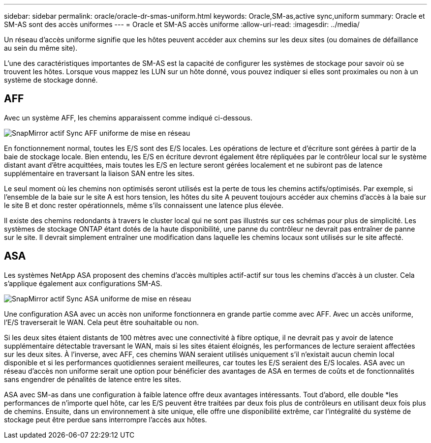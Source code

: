 ---
sidebar: sidebar 
permalink: oracle/oracle-dr-smas-uniform.html 
keywords: Oracle,SM-as,active sync,uniform 
summary: Oracle et SM-AS sont des accès uniformes 
---
= Oracle et SM-AS accès uniforme
:allow-uri-read: 
:imagesdir: ../media/


[role="lead"]
Un réseau d'accès uniforme signifie que les hôtes peuvent accéder aux chemins sur les deux sites (ou domaines de défaillance au sein du même site).

L'une des caractéristiques importantes de SM-AS est la capacité de configurer les systèmes de stockage pour savoir où se trouvent les hôtes. Lorsque vous mappez les LUN sur un hôte donné, vous pouvez indiquer si elles sont proximales ou non à un système de stockage donné.



== AFF

Avec un système AFF, les chemins apparaissent comme indiqué ci-dessous.

image:smas-uniform-aff.png["SnapMirror actif Sync AFF uniforme de mise en réseau"]

En fonctionnement normal, toutes les E/S sont des E/S locales. Les opérations de lecture et d'écriture sont gérées à partir de la baie de stockage locale. Bien entendu, les E/S en écriture devront également être répliquées par le contrôleur local sur le système distant avant d'être acquittées, mais toutes les E/S en lecture seront gérées localement et ne subiront pas de latence supplémentaire en traversant la liaison SAN entre les sites.

Le seul moment où les chemins non optimisés seront utilisés est la perte de tous les chemins actifs/optimisés. Par exemple, si l'ensemble de la baie sur le site A est hors tension, les hôtes du site A peuvent toujours accéder aux chemins d'accès à la baie sur le site B et donc rester opérationnels, même s'ils connaissent une latence plus élevée.

Il existe des chemins redondants à travers le cluster local qui ne sont pas illustrés sur ces schémas pour plus de simplicité. Les systèmes de stockage ONTAP étant dotés de la haute disponibilité, une panne du contrôleur ne devrait pas entraîner de panne sur le site. Il devrait simplement entraîner une modification dans laquelle les chemins locaux sont utilisés sur le site affecté.



== ASA

Les systèmes NetApp ASA proposent des chemins d'accès multiples actif-actif sur tous les chemins d'accès à un cluster. Cela s'applique également aux configurations SM-AS.

image:smas-uniform-asa.png["SnapMirror actif Sync ASA uniforme de mise en réseau"]

Une configuration ASA avec un accès non uniforme fonctionnera en grande partie comme avec AFF. Avec un accès uniforme, l'E/S traverserait le WAN. Cela peut être souhaitable ou non.

Si les deux sites étaient distants de 100 mètres avec une connectivité à fibre optique, il ne devrait pas y avoir de latence supplémentaire détectable traversant le WAN, mais si les sites étaient éloignés, les performances de lecture seraient affectées sur les deux sites. À l'inverse, avec AFF, ces chemins WAN seraient utilisés uniquement s'il n'existait aucun chemin local disponible et si les performances quotidiennes seraient meilleures, car toutes les E/S seraient des E/S locales. ASA avec un réseau d'accès non uniforme serait une option pour bénéficier des avantages de ASA en termes de coûts et de fonctionnalités sans engendrer de pénalités de latence entre les sites.

ASA avec SM-as dans une configuration à faible latence offre deux avantages intéressants. Tout d'abord, elle double *les performances de n'importe quel hôte, car les E/S peuvent être traitées par deux fois plus de contrôleurs en utilisant deux fois plus de chemins. Ensuite, dans un environnement à site unique, elle offre une disponibilité extrême, car l'intégralité du système de stockage peut être perdue sans interrompre l'accès aux hôtes.
